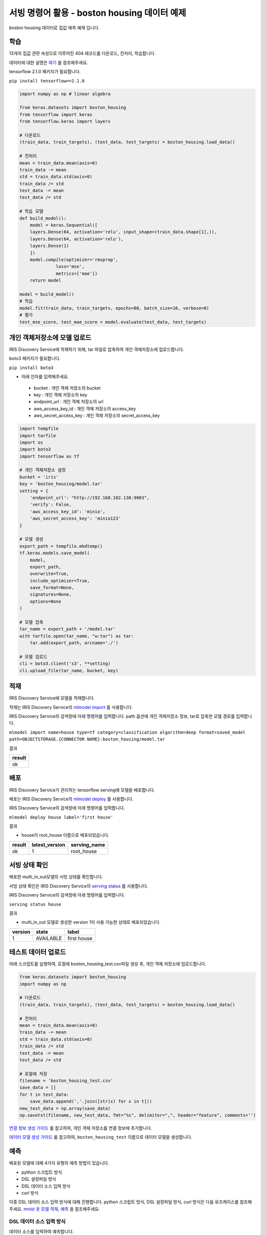 서빙 명령어 활용 - boston housing 데이터 예제
====================================================================================================

boston housing 데이터로 집값 예측 예제 입니다.

학습
----------------------------------------------------------------------------------------------------

13개의 집값 관련 속성으로 이루어진 404 레코드를 다운로드, 전처리, 학습합니다.

데이터에 대한 설명은 `여기 <https://keras.io/datasets/#usage_6>`_ 를 참조해주세요. 

tensorflow 2.1.0 패키지가 필요합니다.

``pip install tensorflow==2.1.0``

.. code-block:: none

   import numpy as np # linear algebra
   
   from keras.datasets import boston_housing
   from tensorflow import keras
   from tensorflow.keras import layers
   
   # 다운로드
   (train_data, train_targets), (test_data, test_targets) = boston_housing.load_data()
   
   # 전처리
   mean = train_data.mean(axis=0)
   train_data -= mean
   std = train_data.std(axis=0)
   train_data /= std
   test_data -= mean
   test_data /= std

   # 학습 모델
   def build_model():
       model = keras.Sequential([
       layers.Dense(64, activation='relu', input_shape=(train_data.shape[1],)),
       layers.Dense(64, activation='relu'),
       layers.Dense(1)
       ])
       model.compile(optimizer='rmsprop',
                 loss='mse',
                 metrics=['mae'])
       return model
   
   model = build_model()
   # 학습
   model.fit(train_data, train_targets, epochs=80, batch_size=16, verbose=0)
   # 평가
   test_mse_score, test_mae_score = model.evaluate(test_data, test_targets)
   

개인 객체저장소에 모델 업로드
----------------------------------------------------------------------------------------------------

IRIS Discovery Service에 적재하기 위해, tar 파일로 압축하여 개인 객체저장소에 업로드합니다.

boto3 패키지가 필요합니다.

``pip install boto3``

- 아래 인자를 입력해주세요.

 - bucket : 개인 객체 저장소의 bucket
 - key : 개인 객체 저장소의 key
 - endpoint_url : 개인 객체 저장소의 url
 - aws_access_key_id : 개인 객체 저장소의 access_key
 - aws_secret_access_key : 개인 객체 저장소의 secret_access_key

.. code-block:: none

   import tempfile
   import tarfile
   import os
   import boto3
   import tensorflow as tf
   
   # 개인 객체저장소 설정
   bucket = 'iris'
   key = 'boston_housing/model.tar'
   setting = {
       'endpoint_url': "http://192.168.102.138:9003",
       'verify': False,
       'aws_access_key_id': 'minio',
       'aws_secret_access_key': 'minio123'
   }

   # 모델 생성
   export_path = tempfile.mkdtemp()
   tf.keras.models.save_model(
       model,
       export_path,
       overwrite=True,
       include_optimizer=True,
       save_format=None,
       signatures=None,
       options=None
   )

   # 모델 압축
   tar_name = export_path + '/model.tar'
   with tarfile.open(tar_name, "w:tar") as tar:
       tar.add(export_path, arcname='./')

   # 모델 업로드
   cli = boto3.client('s3', **setting)
   cli.upload_file(tar_name, bucket, key)


적재
----------------------------------------------------------------------------------------------------   

IRIS Discovery Service에 모델을 적재합니다.

적재는 IRIS Discovery Service의 `mlmodel import  <http://docs.iris.tools/manual/IRIS-Manual/IRIS-Discovery-Middleware/command/commands/mlmodel.html#mlmodel-import>`_ 를 사용합니다.

IRIS Discovery Service의 검색창에 아래 명령어를 입력합니다. path 옵션에 개인 객체저장소 정보, tar로 압축한 모델 경로를 입력합니다.

``mlmodel import name=house type=tf category=classification algorithm=deep format=saved_model path=OBJECTSTORAGE.{CONNECTOR NAME}:boston_housing/model.tar``

결과

.. list-table::
   :header-rows: 1

   * - result
   * - ok


배포
----------------------------------------------------------------------------------------------------   

IRIS Discovery Service가 관리하는 tensorflow serving에 모델을 배포합니다.

배포는 IRIS Discovery Service의 `mlmodel deploy  <http://docs.iris.tools/manual/IRIS-Manual/IRIS-Discovery-Middleware/command/commands/mlmodel.html#mlmodel-deploy>`_ 를 사용합니다.

IRIS Discovery Service의 검색창에 아래 명령어를 입력합니다.

``mlmodel deploy house label='first house'``

결과

- house이 root_house 이름으로 배포되었습니다.

.. list-table::
   :header-rows: 1

   * - result
     - latest_version
     - serving_name
   * - ok
     - 1
     - root_house

서빙 상태 확인
----------------------------------------------------------------------------------------------------        

배포한 multi_in_out모델의 서빙 상태를 확인합니다.

서빙 상태 확인은 IRIS Discovery Service의 `serving status  <http://docs.iris.tools/manual/IRIS-Manual/IRIS-Discovery-Middleware/command/commands/serving.html#serving-status>`_ 를 사용합니다.

IRIS Discovery Service의 검색창에 아래 명령어를 입력합니다.

``serving status house``

결과

- multi_in_out 모델로 생성한 version 1이 사용 가능한 상태로 배포되었습니다.

.. list-table::
   :header-rows: 1

   * - version
     - state
     - label
   * - 1
     - AVAILABLE
     - first house

테스트 데이터 업로드
----------------------------------------------------------------------------------------------------        

아래 스크립트를 실행하여, 로컬에 boston_housing_test.csv파일 생성 후, 개인 객체 저장소에 업로드합니다.

.. code-block:: none
   
   from keras.datasets import boston_housing
   import numpy as np
   
   # 다운로드
   (train_data, train_targets), (test_data, test_targets) = boston_housing.load_data()
   
   # 전처리
   mean = train_data.mean(axis=0)
   train_data -= mean
   std = train_data.std(axis=0)
   train_data /= std
   test_data -= mean
   test_data /= std
   
   # 로컬에 저장
   filename = 'boston_housing_test.csv'
   save_data = []
   for t in test_data:
       save_data.append(','.join([str(x) for x in t]))
   new_test_data = np.array(save_data)
   np.savetxt(filename, new_test_data, fmt="%s", delimiter=",", header="feature", comments='')

`연결 정보 생성 가이드 <http://docs.iris.tools/manual/IRIS-Manual/IRIS-Common/inquiry_management/connect_info/index.html#id4>`_ 를 참고하여, 개인 객체 저장소를 연결 정보에 추가합니다.

`데이터 모델 생성 가이드 <http://docs.iris.tools/manual/IRIS-Manual/IRIS-Analyzer/data_model/00_data_model.html#id6>`_ 를 참고하여, ``boston_housing_test`` 이름으로 데이터 모델을 생성합니다.

예측
----------------------------------------------------------------------------------------------------        

배포된 모델에 대해 4가지 유형의 예측 방법이 있습니다.

- python 스크립트 방식
- DSL 설정파일 방식
- DSL 데이터 소스 입력 방식
- curl 방식

이중 DSL 데이터 소스 입력 방식에 대해 진행합니다. 
python 스크립트 방식, DSL 설정파일 방식, curl 방식은 다음 유즈케이스를 참조해주세요.
`mnist 옷 모델 적재, 예측  <http://docs.iris.tools/manual/IRIS-Usecase/ml-serving/mnist_clothes.html>`_ 을 참조해주세요.


DSL 데이터 소스 입력 방식
''''''''''''''''''''''''''''''''''''''''''''''''''''''''''''''''''''''''''''''''''''''''''''''''''''

데이터 소스를 입력하여 예측합니다.

예측(서빙)은 IRIS Discovery Service의 `serving predict  <http://docs.iris.tools/manual/IRIS-Manual/IRIS-Discovery-Middleware/command/commands/serving.html#serving-predict>`_ 를 사용합니다.

IRIS Discovery Service에서 boston_housing_test 모델 선택 후, 검색창에 아래 명령어를 입력합니다.

``* | serving predict house feature=[(feature,dense_input,float,13)]``

결과

.. list-table::
   :header-rows: 1

   * - feature
     - predictions
   * - 1.5536935453162368,-0.4836154708652843,1.02832...
     - [8.03]
   * - 0.39242675047976094,-0.4836154708652843,-0.16...
     - [17.92]
   * - -0.2678050396682621,-0.4836154708652843,1.2458...
     - [32.57]
   * - ...
     - ...